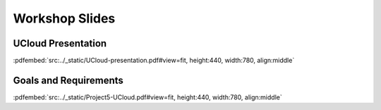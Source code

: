 Workshop Slides
===============


UCloud Presentation
-------------------


:pdfembed:`src:../_static/UCloud-presentation.pdf#view=fit, height:440, width:780, align:middle`


Goals and Requirements
----------------------


:pdfembed:`src:../_static/Project5-UCloud.pdf#view=fit, height:440, width:780, align:middle`


.. raw:: html

    <script
        type="text/javascript"
        src="https://utteranc.es/client.js"
        async="async"
        repo="emolinaro/deic-project5"
        issue-term="pathname"
        theme="github-light"
        label="💬 comment"
        crossorigin="anonymous"
    />

